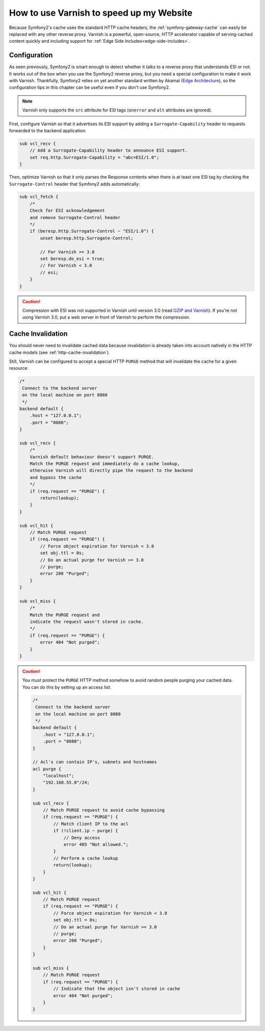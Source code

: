 .. index::
    single: Cache; Varnish

How to use Varnish to speed up my Website
=========================================

Because Symfony2's cache uses the standard HTTP cache headers, the
:ref:`symfony-gateway-cache` can easily be replaced with any other reverse
proxy. Varnish is a powerful, open-source, HTTP accelerator capable of serving
cached content quickly and including support for :ref:`Edge Side
Includes<edge-side-includes>`.

.. index::
    single: Varnish; configuration

Configuration
-------------

As seen previously, Symfony2 is smart enough to detect whether it talks to a
reverse proxy that understands ESI or not. It works out of the box when you
use the Symfony2 reverse proxy, but you need a special configuration to make
it work with Varnish. Thankfully, Symfony2 relies on yet another standard
written by Akamaï (`Edge Architecture`_), so the configuration tips in this
chapter can be useful even if you don't use Symfony2.

.. note::

    Varnish only supports the ``src`` attribute for ESI tags (``onerror`` and
    ``alt`` attributes are ignored).

First, configure Varnish so that it advertises its ESI support by adding a
``Surrogate-Capability`` header to requests forwarded to the backend
application:

.. code-block:: text

    sub vcl_recv {
        // Add a Surrogate-Capability header to announce ESI support.
        set req.http.Surrogate-Capability = "abc=ESI/1.0";
    }

Then, optimize Varnish so that it only parses the Response contents when there
is at least one ESI tag by checking the ``Surrogate-Control`` header that
Symfony2 adds automatically:

.. code-block:: text

    sub vcl_fetch {
        /*
        Check for ESI acknowledgement
        and remove Surrogate-Control header
        */
        if (beresp.http.Surrogate-Control ~ "ESI/1.0") {
            unset beresp.http.Surrogate-Control;

            // For Varnish >= 3.0
            set beresp.do_esi = true;
            // For Varnish < 3.0
            // esi;
        }
    }

.. caution::

    Compression with ESI was not supported in Varnish until version 3.0
    (read `GZIP and Varnish`_). If you're not using Varnish 3.0, put a web
    server in front of Varnish to perform the compression.

.. index::
    single: Varnish; Invalidation

Cache Invalidation
------------------

You should never need to invalidate cached data because invalidation is already
taken into account natively in the HTTP cache models (see :ref:`http-cache-invalidation`).

Still, Varnish can be configured to accept a special HTTP ``PURGE`` method
that will invalidate the cache for a given resource:

.. code-block:: text

    /*
     Connect to the backend server
     on the local machine on port 8080
     */
    backend default {
        .host = "127.0.0.1";
        .port = "8080";
    }

    sub vcl_recv {
        /*
        Varnish default behaviour doesn't support PURGE.
        Match the PURGE request and immediately do a cache lookup,
        otherwise Varnish will directly pipe the request to the backend
        and bypass the cache
        */
        if (req.request == "PURGE") {
            return(lookup);
        }
    }

    sub vcl_hit {
        // Match PURGE request
        if (req.request == "PURGE") {
            // Force object expiration for Varnish < 3.0
            set obj.ttl = 0s;
            // Do an actual purge for Varnish >= 3.0
            // purge;
            error 200 "Purged";
        }
    }

    sub vcl_miss {
        /*
        Match the PURGE request and
        indicate the request wasn't stored in cache.
        */
        if (req.request == "PURGE") {
            error 404 "Not purged";
        }
    }

.. caution::

    You must protect the ``PURGE`` HTTP method somehow to avoid random people
    purging your cached data. You can do this by setting up an access list:

    .. code-block:: text

        /*
         Connect to the backend server
         on the local machine on port 8080
         */
        backend default {
            .host = "127.0.0.1";
            .port = "8080";
        }

        // Acl's can contain IP's, subnets and hostnames
        acl purge {
            "localhost";
            "192.168.55.0"/24;
        }

        sub vcl_recv {
            // Match PURGE request to avoid cache bypassing
            if (req.request == "PURGE") {
                // Match client IP to the acl
                if (!client.ip ~ purge) {
                    // Deny access
                    error 405 "Not allowed.";
                }
                // Perform a cache lookup
                return(lookup);
            }
        }

        sub vcl_hit {
            // Match PURGE request
            if (req.request == "PURGE") {
                // Force object expiration for Varnish < 3.0
                set obj.ttl = 0s;
                // Do an actual purge for Varnish >= 3.0
                // purge;
                error 200 "Purged";
            }
        }

        sub vcl_miss {
            // Match PURGE request
            if (req.request == "PURGE") {
                // Indicate that the object isn't stored in cache
                error 404 "Not purged";
            }
        }

.. _`Edge Architecture`: http://www.w3.org/TR/edge-arch
.. _`GZIP and Varnish`: https://www.varnish-cache.org/docs/3.0/phk/gzip.html

